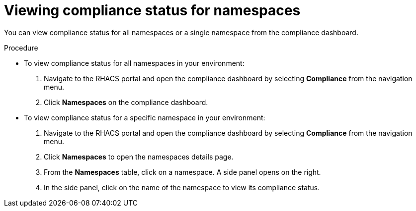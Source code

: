 // Module included in the following assemblies:
//
// * operating/manage-compliance.adoc
:_module-type: PROCEDURE
[id="view-compliance-status-for-namespaces_{context}"]
= Viewing compliance status for namespaces

[role="_abstract"]
You can view compliance status for all namespaces or a single namespace from the compliance dashboard.

.Procedure
* To view compliance status for all namespaces in your environment:

. Navigate to the RHACS portal and open the compliance dashboard by selecting *Compliance* from the navigation menu.
. Click *Namespaces* on the compliance dashboard.

* To view compliance status for a specific namespace in your environment:

. Navigate to the RHACS portal and open the compliance dashboard by selecting *Compliance* from the navigation menu.
. Click *Namespaces* to open the namespaces details page.
. From the *Namespaces* table, click on a namespace.
A side panel opens on the right.
. In the side panel, click on the name of the namespace to view its compliance status.
